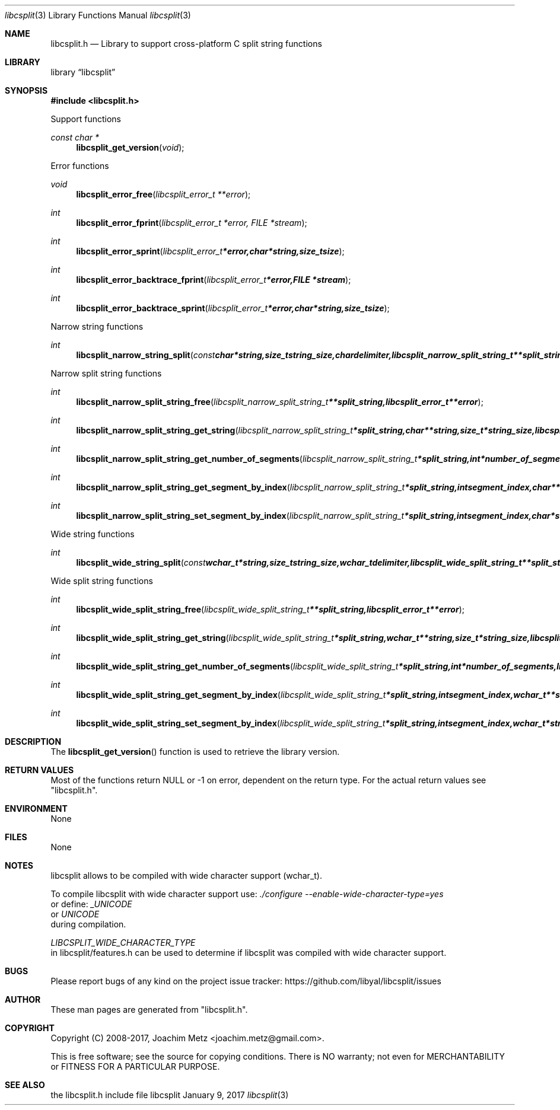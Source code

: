 .Dd January  9, 2017
.Dt libcsplit 3
.Os libcsplit
.Sh NAME
.Nm libcsplit.h
.Nd Library to support cross-platform C split string functions
.Sh LIBRARY
.Lb libcsplit
.Sh SYNOPSIS
.In libcsplit.h
.Pp
Support functions
.Ft const char *
.Fn libcsplit_get_version "void"
.Pp
Error functions
.Ft void
.Fn libcsplit_error_free "libcsplit_error_t **error"
.Ft int
.Fn libcsplit_error_fprint "libcsplit_error_t *error, FILE *stream"
.Ft int
.Fn libcsplit_error_sprint "libcsplit_error_t *error, char *string, size_t size"
.Ft int
.Fn libcsplit_error_backtrace_fprint "libcsplit_error_t *error, FILE *stream"
.Ft int
.Fn libcsplit_error_backtrace_sprint "libcsplit_error_t *error, char *string, size_t size"
.Pp
Narrow string functions
.Ft int
.Fn libcsplit_narrow_string_split "const char *string, size_t string_size, char delimiter, libcsplit_narrow_split_string_t **split_string, libcsplit_error_t **error"
.Pp
Narrow split string functions
.Ft int
.Fn libcsplit_narrow_split_string_free "libcsplit_narrow_split_string_t **split_string, libcsplit_error_t **error"
.Ft int
.Fn libcsplit_narrow_split_string_get_string "libcsplit_narrow_split_string_t *split_string, char **string, size_t *string_size, libcsplit_error_t **error"
.Ft int
.Fn libcsplit_narrow_split_string_get_number_of_segments "libcsplit_narrow_split_string_t *split_string, int *number_of_segments, libcsplit_error_t **error"
.Ft int
.Fn libcsplit_narrow_split_string_get_segment_by_index "libcsplit_narrow_split_string_t *split_string, int segment_index, char **string_segment, size_t *string_segment_size, libcsplit_error_t **error"
.Ft int
.Fn libcsplit_narrow_split_string_set_segment_by_index "libcsplit_narrow_split_string_t *split_string, int segment_index, char *string_segment, size_t string_segment_size, libcsplit_error_t **error"
.Pp
Wide string functions
.Ft int
.Fn libcsplit_wide_string_split "const wchar_t *string, size_t string_size, wchar_t delimiter, libcsplit_wide_split_string_t **split_string, libcsplit_error_t **error"
.Pp
Wide split string functions
.Ft int
.Fn libcsplit_wide_split_string_free "libcsplit_wide_split_string_t **split_string, libcsplit_error_t **error"
.Ft int
.Fn libcsplit_wide_split_string_get_string "libcsplit_wide_split_string_t *split_string, wchar_t **string, size_t *string_size, libcsplit_error_t **error"
.Ft int
.Fn libcsplit_wide_split_string_get_number_of_segments "libcsplit_wide_split_string_t *split_string, int *number_of_segments, libcsplit_error_t **error"
.Ft int
.Fn libcsplit_wide_split_string_get_segment_by_index "libcsplit_wide_split_string_t *split_string, int segment_index, wchar_t **string_segment, size_t *string_segment_size, libcsplit_error_t **error"
.Ft int
.Fn libcsplit_wide_split_string_set_segment_by_index "libcsplit_wide_split_string_t *split_string, int segment_index, wchar_t *string_segment, size_t string_segment_size, libcsplit_error_t **error"
.Sh DESCRIPTION
The
.Fn libcsplit_get_version
function is used to retrieve the library version.
.Sh RETURN VALUES
Most of the functions return NULL or \-1 on error, dependent on the return type.
For the actual return values see "libcsplit.h".
.Sh ENVIRONMENT
None
.Sh FILES
None
.Sh NOTES
libcsplit allows to be compiled with wide character support (wchar_t).

To compile libcsplit with wide character support use:
.Ar ./configure --enable-wide-character-type=yes
 or define:
.Ar _UNICODE
 or
.Ar UNICODE
 during compilation.

.Ar LIBCSPLIT_WIDE_CHARACTER_TYPE
 in libcsplit/features.h can be used to determine if libcsplit was compiled with wide character support.
.Sh BUGS
Please report bugs of any kind on the project issue tracker: https://github.com/libyal/libcsplit/issues
.Sh AUTHOR
These man pages are generated from "libcsplit.h".
.Sh COPYRIGHT
Copyright (C) 2008-2017, Joachim Metz <joachim.metz@gmail.com>.

This is free software; see the source for copying conditions.
There is NO warranty; not even for MERCHANTABILITY or FITNESS FOR A PARTICULAR PURPOSE.
.Sh SEE ALSO
the libcsplit.h include file
